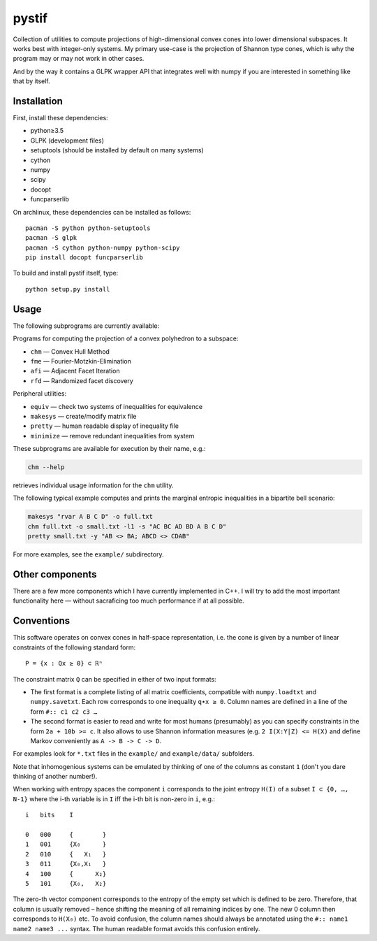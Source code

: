 pystif
======

Collection of utilities to compute projections of high-dimensional convex
cones into lower dimensional subspaces. It works best with integer-only
systems. My primary use-case is the projection of Shannon type cones, which is
why the program may or may not work in other cases.

And by the way it contains a GLPK wrapper API that integrates well with numpy
if you are interested in something like that by itself.

|Tests|


Installation
~~~~~~~~~~~~

First, install these dependencies:

- python≥3.5
- GLPK (development files)
- setuptools (should be installed by default on many systems)
- cython
- numpy
- scipy
- docopt
- funcparserlib

On archlinux, these dependencies can be installed as follows::

    pacman -S python python-setuptools
    pacman -S glpk
    pacman -S cython python-numpy python-scipy
    pip install docopt funcparserlib

To build and install pystif itself, type::

    python setup.py install


Usage
~~~~~

The following subprograms are currently available:

Programs for computing the projection of a convex polyhedron to a subspace:

- ``chm`` — Convex Hull Method
- ``fme`` — Fourier-Motzkin-Elimination
- ``afi`` — Adjacent Facet Iteration
- ``rfd`` — Randomized facet discovery

Peripheral utilities:

- ``equiv`` — check two systems of inequalities for equivalence
- ``makesys`` — create/modify matrix file
- ``pretty`` — human readable display of inequality file
- ``minimize`` — remove redundant inequalities from system

These subprograms are available for execution by their name, e.g.:

.. code-block::

    chm --help

retrieves individual usage information for the ``chm`` utility.

The following typical example computes and prints the marginal entropic
inequalities in a bipartite bell scenario:

.. code-block::

    makesys "rvar A B C D" -o full.txt
    chm full.txt -o small.txt -l1 -s "AC BC AD BD A B C D"
    pretty small.txt -y "AB <> BA; ABCD <> CDAB"

For more examples, see the ``example/`` subdirectory.


Other components
~~~~~~~~~~~~~~~~

There are a few more components which I have currently implemented in C++.
I will try to add the most important functionality here — without
sacraficing too much performance if at all possible.


Conventions
~~~~~~~~~~~

This software operates on convex cones in half-space representation, i.e. the
cone is given by a number of linear constraints of the following standard
form::

    P = {x : Qx ≥ 0} ⊂ ℝⁿ

The constraint matrix ``Q`` can be specified in either of two input formats:

- The first format is a complete listing of all matrix coefficients,
  compatible with ``numpy.loadtxt`` and ``numpy.savetxt``. Each row
  corresponds to one inequality ``q∙x ≥ 0``. Column names are defined in a
  line of the form  ``#:: c1 c2 c3 …``

- The second format is easier to read and write for most humans (presumably)
  as you can specify constraints in the form ``2a + 10b >= c``. It also allows
  to use Shannon information measures (e.g. ``2 I(X:Y|Z) <= H(X)`` and define
  Markov conveniently as ``A -> B -> C -> D``.

For examples look for ``*.txt`` files in the ``example/`` and
``example/data/`` subfolders.

Note that inhomogenious systems can be emulated by thinking of one of the
columns as constant ``1`` (don't you dare thinking of another number!).

When working with entropy spaces the component ``i`` corresponds to the
joint entropy ``H(I)`` of a subset ``I ⊂ {0, …, N-1}`` where the i-th
variable is in ``I`` iff the i-th bit is non-zero in ``i``, e.g.::

    i   bits    I

    0   000     {        }
    1   001     {X₀      }
    2   010     {   X₁   }
    3   011     {X₀,X₁   }
    4   100     {      X₂}
    5   101     {X₀,   X₂}

The zero-th vector component corresponds to the entropy of the empty set which
is defined to be zero. Therefore, that column is usually removed – hence
shifting the meaning of all remaining indices by one. The new 0 column then
corresponds to ``H(X₀)`` etc. To avoid confusion, the column names should
always be annotated using the ``#:: name1 name2 name3 ...`` syntax. The human
readable format avoids this confusion entirely.


.. |Tests| image:: https://api.travis-ci.org/coldfix/pystif.svg?branch=master
   :target: https://travis-ci.org/coldfix/pystif
   :alt: Test status
